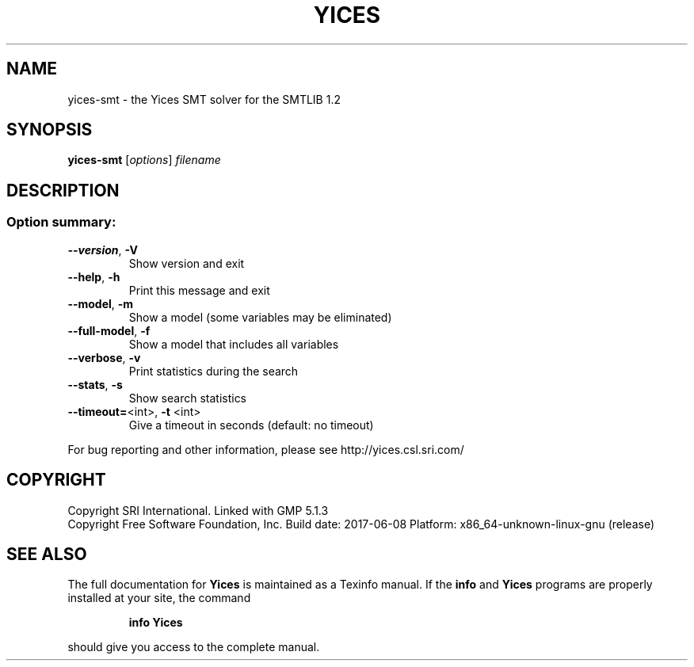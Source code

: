 .TH YICES "1" "June 2017" "Yices 2.6.0" "User Commands"
.SH NAME
yices-smt \- the Yices SMT solver for the SMTLIB 1.2
.SH SYNOPSIS
.B yices-smt
[\fIoptions\fR] \fIfilename\fR
.SH DESCRIPTION
.SS "Option summary:"
.TP
\fB\-\-version\fR, \fB\-V\fR
Show version and exit
.TP
\fB\-\-help\fR, \fB\-h\fR
Print this message and exit
.TP
\fB\-\-model\fR, \fB\-m\fR
Show a model (some variables may be eliminated)
.TP
\fB\-\-full\-model\fR, \fB\-f\fR
Show a model that includes all variables
.TP
\fB\-\-verbose\fR, \fB\-v\fR
Print statistics during the search
.TP
\fB\-\-stats\fR, \fB\-s\fR
Show search statistics
.TP
\fB\-\-timeout=\fR<int>, \fB\-t\fR <int>
Give a timeout in seconds (default: no timeout)
.PP
For bug reporting and other information, please see http://yices.csl.sri.com/
.SH COPYRIGHT
Copyright SRI International.
Linked with GMP 5.1.3
.br
Copyright Free Software Foundation, Inc.
Build date: 2017\-06\-08
Platform: x86_64\-unknown\-linux\-gnu (release)
.SH "SEE ALSO"
The full documentation for
.B Yices
is maintained as a Texinfo manual.  If the
.B info
and
.B Yices
programs are properly installed at your site, the command
.IP
.B info Yices
.PP
should give you access to the complete manual.
